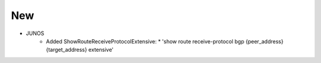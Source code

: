 --------------------------------------------------------------------------------
                                New
--------------------------------------------------------------------------------
* JUNOS
    * Added ShowRouteReceiveProtocolExtensive:
      * 'show route receive-protocol bgp {peer_address} {target_address} extensive'